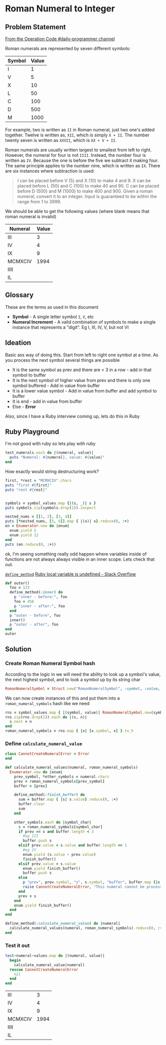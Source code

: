 * Roman Numeral to Integer
  :PROPERTIES:
  :header-args: :noweb yes :results output :exports both :noweb yes :eval no-export :mkdirp yes
  :END:
  
** Problem Statement
  
[[https://operation-code.slack.com/archives/C7JMZ5LAV/p1572432071067600][From the Operation Code #daily-programmer channel]]

Roman numerals are represented by seven different symbols:

#+name: symbol-values
| Symbol | Value |
|--------+-------|
| I      |     1 |
| V      |     5 |
| X      |    10 |
| L      |    50 |
| C      |   100 |
| D      |   500 |
| M      |  1000 |

For example, two is written as ~II~ in Roman numeral, just two one's added together. Twelve is written as, ~XII~, which is simply ~X + II~. The number twenty seven is written as ~XXVII~, which is ~XX + V + II~.

Roman numerals are usually written largest to smallest from left to right. However, the numeral for four is not ~IIII~. Instead, the number four is written as ~IV~. Because the one is before the five we subtract it making four. The same principle applies to the number nine, which is written as ~IX~. There are six instances where subtraction is used:

#+begin_quote
I can be placed before V (5) and X (10) to make 4 and 9. 
X can be placed before L (50) and C (100) to make 40 and 90. 
C can be placed before D (500) and M (1000) to make 400 and 900.
Given a roman numeral, convert it to an integer. Input is guaranteed to be within the range from 1 to 3999.
#+end_quote

We should be able to get the following values (where blank means that roman numeral is invalid)

#+name: test-numeral-values
| Numeral | Value |
|---------+-------|
| III     |     3 |
| IV      |     4 |
| IX      |     9 |
| MCMXCIV |  1994 |
| IIII    |       |
| IL      |       |

** Glossary
   These are the terms as used in this document
   
   - *Symbol* - A single letter symbol ~I~, ~V~, etc
   - *Numeral Increment* - A valid combination of symbols to make a single instance that represents a "digit". Eg I, III, IV, V, but not VI

** Ideation
  
   Basic ass way of doing this. Start from left to right one symbol at a time. As you process the next symbol several things are possible
   
   - It is the same symbol as prev and there are < 3 in a row - add in that symbol to buffer
   - It is the next symbol of higher value from prev and there is only one symbol buffered - Add in value from buffer
   - It is a lower value symbol - Add in value from buffer and add symbol to buffer
   - It is end - add in value from buffer
   - Else - *Error*
     
   Also, since I have a Ruby interview coming up, lets do this in Ruby

** Ruby Playground 
   :PROPERTIES:
   :header-args: :exports none :results output
   :END:
   
   I'm not good with ruby so lets play with ruby
   
#+begin_src ruby :var test_numerals=test-numeral-values
  test_numerals.each do |(numeral, value)| 
    puts "Numeral: #{numeral}, value: #{value}"
  end
#+end_src

#+RESULTS:
: Numeral: III, value: 3
: Numeral: IV, value: 4
: Numeral: IX, value: 9
: Numeral: MCMXCIV, value: 1994
: Numeral: IIII, value: 
: Numeral: IL, value: 

How exactly would string destructuring work?

#+begin_src ruby
  first, *rest = "MCMXCIV".chars
  puts "first #{first}"
  puts "rest #{rest}"
#+end_src

#+RESULTS:
: first M
: rest ["C", "M", "X", "C", "I", "V"]

#+begin_src ruby :var symbol_values=symbol-values

  symbols = symbol_values.map {|(s, _)| s }
  puts symbols.zip(symbols.drop(1)).inspect
#+end_src

#+RESULTS:
: [["I", "V"], ["V", "X"], ["X", "L"], ["L", "C"], ["C", "D"], ["D", "M"], ["M", nil]]

#+begin_src ruby
  nested_nums = [[1, 2], [3, 4]]
  puts [*nested_nums, [5, 6]].map { |(x)| x}.reduce(0, :+)
  en = Enumerator.new do |enum|
    enum.yield 5
    enum.yield 12
  end
  puts (en.reduce(0, :+))
#+end_src

#+RESULTS:
: 9
: 17

ok, I'm seeing something really odd happen where variables inside of functions are not always always visible in an inner scope. Lets check that out.

[[https://apidock.com/ruby/Module/define_method][~define_method~]] [[https://stackoverflow.com/a/9671368/5056][Ruby local variable is undefined - Stack Overflow]] 

#+begin_src ruby
  def outer()
    foo = 123
    define_method(:inner) do
      p "inner - before:", foo
      foo = 456
      p "inner - after:", foo
    end
    p "outer - before", foo
    inner()
    p "outer - after", foo
  end
  outer
#+end_src

#+RESULTS:
: "outer - before"
: 123
: "inner - before:"
: 123
: "inner - after:"
: 456
: "outer - after"
: 456

** Solution
*** Create Roman Numeral Symbol hash 
    According to the logic in <<Ideation>> we will need the ability to look up a symbol's value, the next highest symbol, and to look a symbol up by its string char
    
    #+name: define-RomanNumeralSymbol
    #+begin_src ruby :session :results none
      RomanNumeralSymbol = Struct.new("RomanNumeralSymbol", :symbol, :value, :next)
    #+end_src
   
    We can now create instances of this and put them into a ~roman_numeral_symbols~ hash like we need
    
    #+name: create-roman_numeral_symbols
    #+begin_src ruby :var symbol_values=symbol-values :session :results none
      rns = symbol_values.map { |(symbol, value)| RomanNumeralSymbol.new(symbol, value)}
      rns.zip(rns.drop(1)).each do |(s, n)| 
        s.next = n
      end
      roman_numeral_symbols = rns.map { |x| [x.symbol, x] }.to_h
    #+end_src
***  Define ~calculate_numeral_value~
   
    #+name: define-calculate_numeral_value
    #+begin_src ruby :session :results none
      class CannotCreateNumeralError < Error
      end

      def calculate_numeral_values(numeral, roman_numeral_symbols)
        Enumerator.new do |enum|
          prev_symbol, *other_symbols = numeral.chars
          prev = roman_numeral_symbols[prev_symbol]
          buffer = [prev]

          define_method(:finish_buffer) do
            sum = buffer.map { |s| s.value}.reduce(0, :+)
            buffer.clear
            sum
          end

          other_symbols.each do |symbol_char|
            s = roman_numeral_symbols[symbol_char]
            if prev == s and buffer.length < 3 
              #eg III
              buffer.push s
            elsif prev.value < s.value and buffer.length == 1
              #eg IV
              enum.yield (s.value - prev.value)
              finish_buffer()
            elsif prev.value > s.value
              enum.yield finish_buffer()
              buffer.push s
            else
              p "prev", prev.symbol, "s", s.symbol, "buffer", buffer.map {|x| x.symbol}
              raise CannotCreateNumeralError, "This numeral cannot be processed"
            end
            prev = s
          end
          enum.yield finish_buffer()
        end
      end

      define_method(:calculate_numeral_value) do |numeral|
        calculate_numeral_values(numeral, roman_numeral_symbols).reduce(0, :+)
      end
    #+end_src
    
*** Test it out
    #+begin_src ruby :session :var test_numeral_values=test-numeral-values :results value
      test-numeral-values.map do |(numeral, value)| 
        begin
          calculate_numeral_value(numeral)
        rescue CannotCreateNumeralError
          nil
        end
      end

    #+end_src

    #+RESULTS:
    | III     |    3 |
    | IV      |    4 |
    | IX      |    9 |
    | MCMXCIV | 1994 |
    | IIII    |      |
    | IL      |      |
    
 #+STARTUP: content
